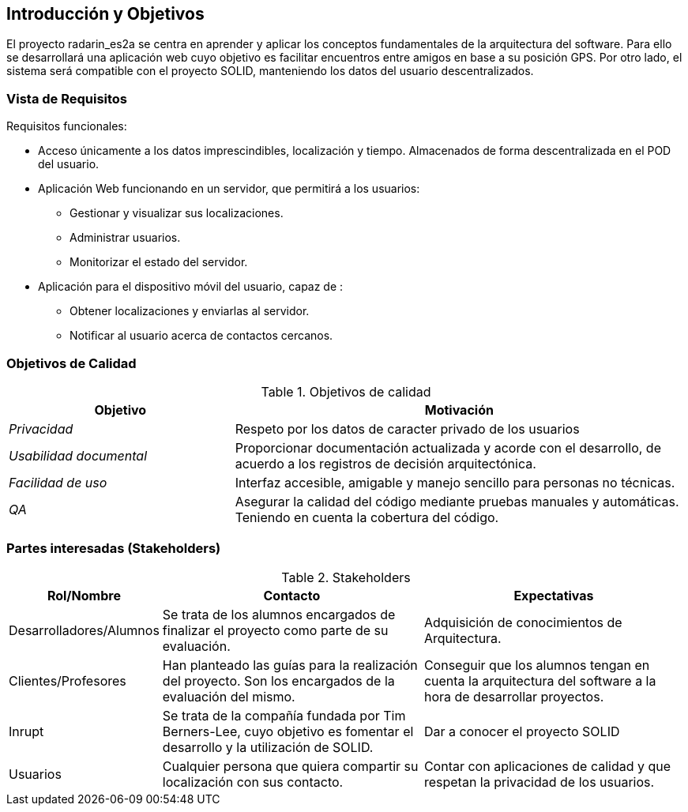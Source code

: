 [[section-introduction-and-goals]]
== Introducción y Objetivos

El proyecto radarin_es2a se centra en aprender y aplicar los conceptos fundamentales de la arquitectura del software. Para ello se desarrollará una aplicación web cuyo objetivo es facilitar encuentros entre amigos en base a su posición GPS. Por otro lado, el sistema será compatible con el proyecto SOLID, manteniendo los datos del usuario descentralizados.

=== Vista de Requisitos

Requisitos funcionales:

* Acceso únicamente a los datos imprescindibles, localización y tiempo. Almacenados de forma descentralizada en el POD del usuario.
* Aplicación Web funcionando en un servidor, que permitirá a los usuarios:
** Gestionar y visualizar sus localizaciones.
** Administrar usuarios.
** Monitorizar el estado del servidor.
* Aplicación para el dispositivo móvil del usuario, capaz de :
** Obtener localizaciones y enviarlas al servidor.
** Notificar al usuario acerca de contactos cercanos.

=== Objetivos de Calidad


.Objetivos de calidad
[options="header",cols="1,2"]
|===
|*Objetivo*|*Motivación*
| _Privacidad_ | Respeto por los datos de caracter privado de los usuarios
| _Usabilidad documental_ | Proporcionar documentación actualizada y acorde con el desarrollo, de acuerdo a los registros de decisión arquitectónica.
| _Facilidad de uso_ | Interfaz accesible, amigable y manejo sencillo para personas no técnicas.
| _QA_ | Asegurar la calidad del código mediante pruebas manuales y automáticas. Teniendo en cuenta la cobertura del código.
|===

=== Partes interesadas (Stakeholders)

.Stakeholders
[options="header",cols="1,2,2"]
|===
|Rol/Nombre|Contacto|Expectativas
| Desarrolladores/Alumnos | Se trata de los alumnos encargados de finalizar el proyecto como parte de su evaluación. | Adquisición de conocimientos de Arquitectura.
| Clientes/Profesores | Han planteado las guías para la realización del proyecto. Son los encargados de la evaluación del mismo. | Conseguir que los alumnos tengan en cuenta la arquitectura del software a la hora de desarrollar proyectos.
| Inrupt | Se trata de la compañía fundada por Tim Berners-Lee, cuyo objetivo es fomentar el desarrollo y la utilización de SOLID. | Dar a conocer el proyecto SOLID
| Usuarios | Cualquier persona que quiera compartir su localización con sus contacto. | Contar con aplicaciones de calidad y que respetan la privacidad de los usuarios.
|===
